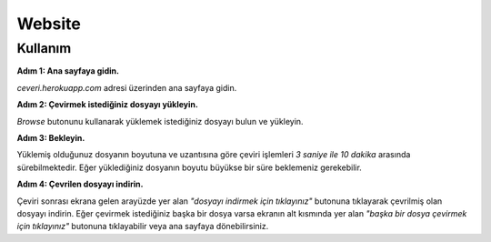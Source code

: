 Website
=====

.. _kullanım:

Kullanım
----------------

**Adım 1: Ana sayfaya gidin.**

*ceveri.herokuapp.com* adresi üzerinden ana sayfaya gidin.


**Adım 2: Çevirmek istediğiniz dosyayı yükleyin.**

*Browse* butonunu kullanarak yüklemek istediğiniz dosyayı bulun ve yükleyin.


**Adım 3: Bekleyin.**

Yüklemiş olduğunuz dosyanın boyutuna ve uzantısına göre çeviri işlemleri *3 saniye ile 10 dakika* arasında sürebilmektedir. Eğer yüklediğiniz dosyanın boyutu büyükse bir süre beklemeniz gerekebilir.


**Adım 4: Çevrilen dosyayı indirin.**

Çeviri sonrası ekrana gelen arayüzde yer alan *"dosyayı indirmek için tıklayınız"* butonuna tıklayarak çevrilmiş olan dosyayı indirin. Eğer çevirmek istediğiniz başka bir dosya varsa ekranın alt kısmında yer alan *"başka bir dosya çevirmek için tıklayınız"* butonuna tıklayabilir veya ana sayfaya dönebilirsiniz.
